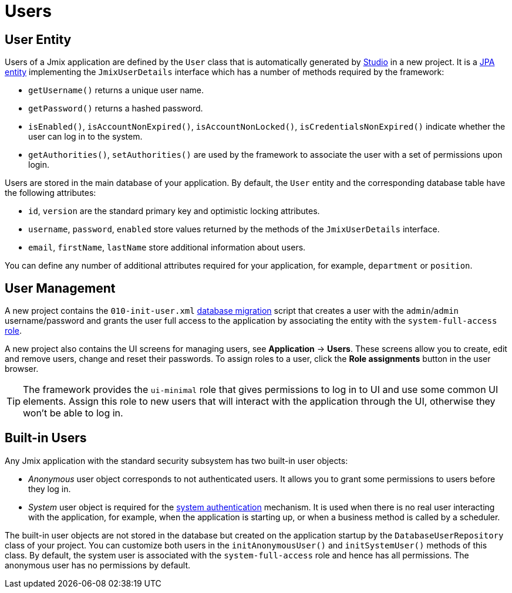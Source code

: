 = Users

[[entity]]
== User Entity

Users of a Jmix application are defined by the `User` class that is automatically generated by xref:studio:project.adoc#creating-new-project[Studio] in a new project. It is a xref:data-model:entities.adoc#jpa[JPA entity] implementing the `JmixUserDetails` interface which has a number of methods required by the framework:

* `getUsername()` returns a unique user name.
* `getPassword()` returns a hashed password.
* `isEnabled()`, `isAccountNonExpired()`, `isAccountNonLocked()`, `isCredentialsNonExpired()` indicate whether the user can log in to the system.
* `getAuthorities()`, `setAuthorities()` are used by the framework to associate the user with a set of permissions upon login.

Users are stored in the main database of your application. By default, the `User` entity and the corresponding database table have the following attributes:

* `id`, `version` are the standard primary key and optimistic locking attributes.
* `username`, `password`, `enabled` store values returned by the methods of the `JmixUserDetails` interface.
* `email`, `firstName`, `lastName` store additional information about users.

You can define any number of additional attributes required for your application, for example, `department` or `position`.

[[management]]
== User Management

A new project contains the `010-init-user.xml` xref:data-model:db-migration.adoc#changelogs[database migration] script that creates a user with the `admin`/`admin` username/password and grants the user full access to the application by associating the entity with the `system-full-access` xref:resource-roles.adoc[role].

A new project also contains the UI screens for managing users, see *Application* -> *Users*. These screens allow you to create, edit and remove users, change and reset their passwords. To assign roles to a user, click the *Role assignments* button in the user browser.

TIP: The framework provides the `ui-minimal` role that gives permissions to log in to UI and use some common UI elements. Assign this role to new users that will interact with the application through the UI, otherwise they won't be able to log in.

[[built-in]]
== Built-in Users

Any Jmix application with the standard security subsystem has two built-in user objects:

* _Anonymous_ user object corresponds to not authenticated users. It allows you to grant some permissions to users before they log in.

* _System_ user object is required for the xref:authentication.adoc#system[system authentication] mechanism. It is used when there is no real user interacting with the application, for example, when the application is starting up, or when a business method is called by a scheduler.

The built-in user objects are not stored in the database but created on the application startup by the `DatabaseUserRepository` class of your project. You can customize both users in the `initAnonymousUser()` and `initSystemUser()` methods of this class. By default, the system user is associated with the `system-full-access` role and hence has all permissions. The anonymous user has no permissions by default.